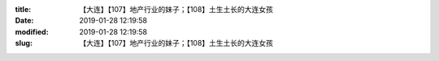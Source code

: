
:title: 【大连】【107】地产行业的妹子；【108】土生土长的大连女孩
:date: 2019-01-28 12:19:58
:modified: 2019-01-28 12:19:58
:slug: 【大连】【107】地产行业的妹子；【108】土生土长的大连女孩


.. raw:: html
    :file: html/【大连】【107】地产行业的妹子；【108】土生土长的大连女孩.html
